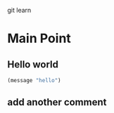 git learn


* Main Point
** Hello world
   #+BEGIN_SRC emacs-lisp :tangle yes
(message "hello")
   #+END_SRC
** add another comment
